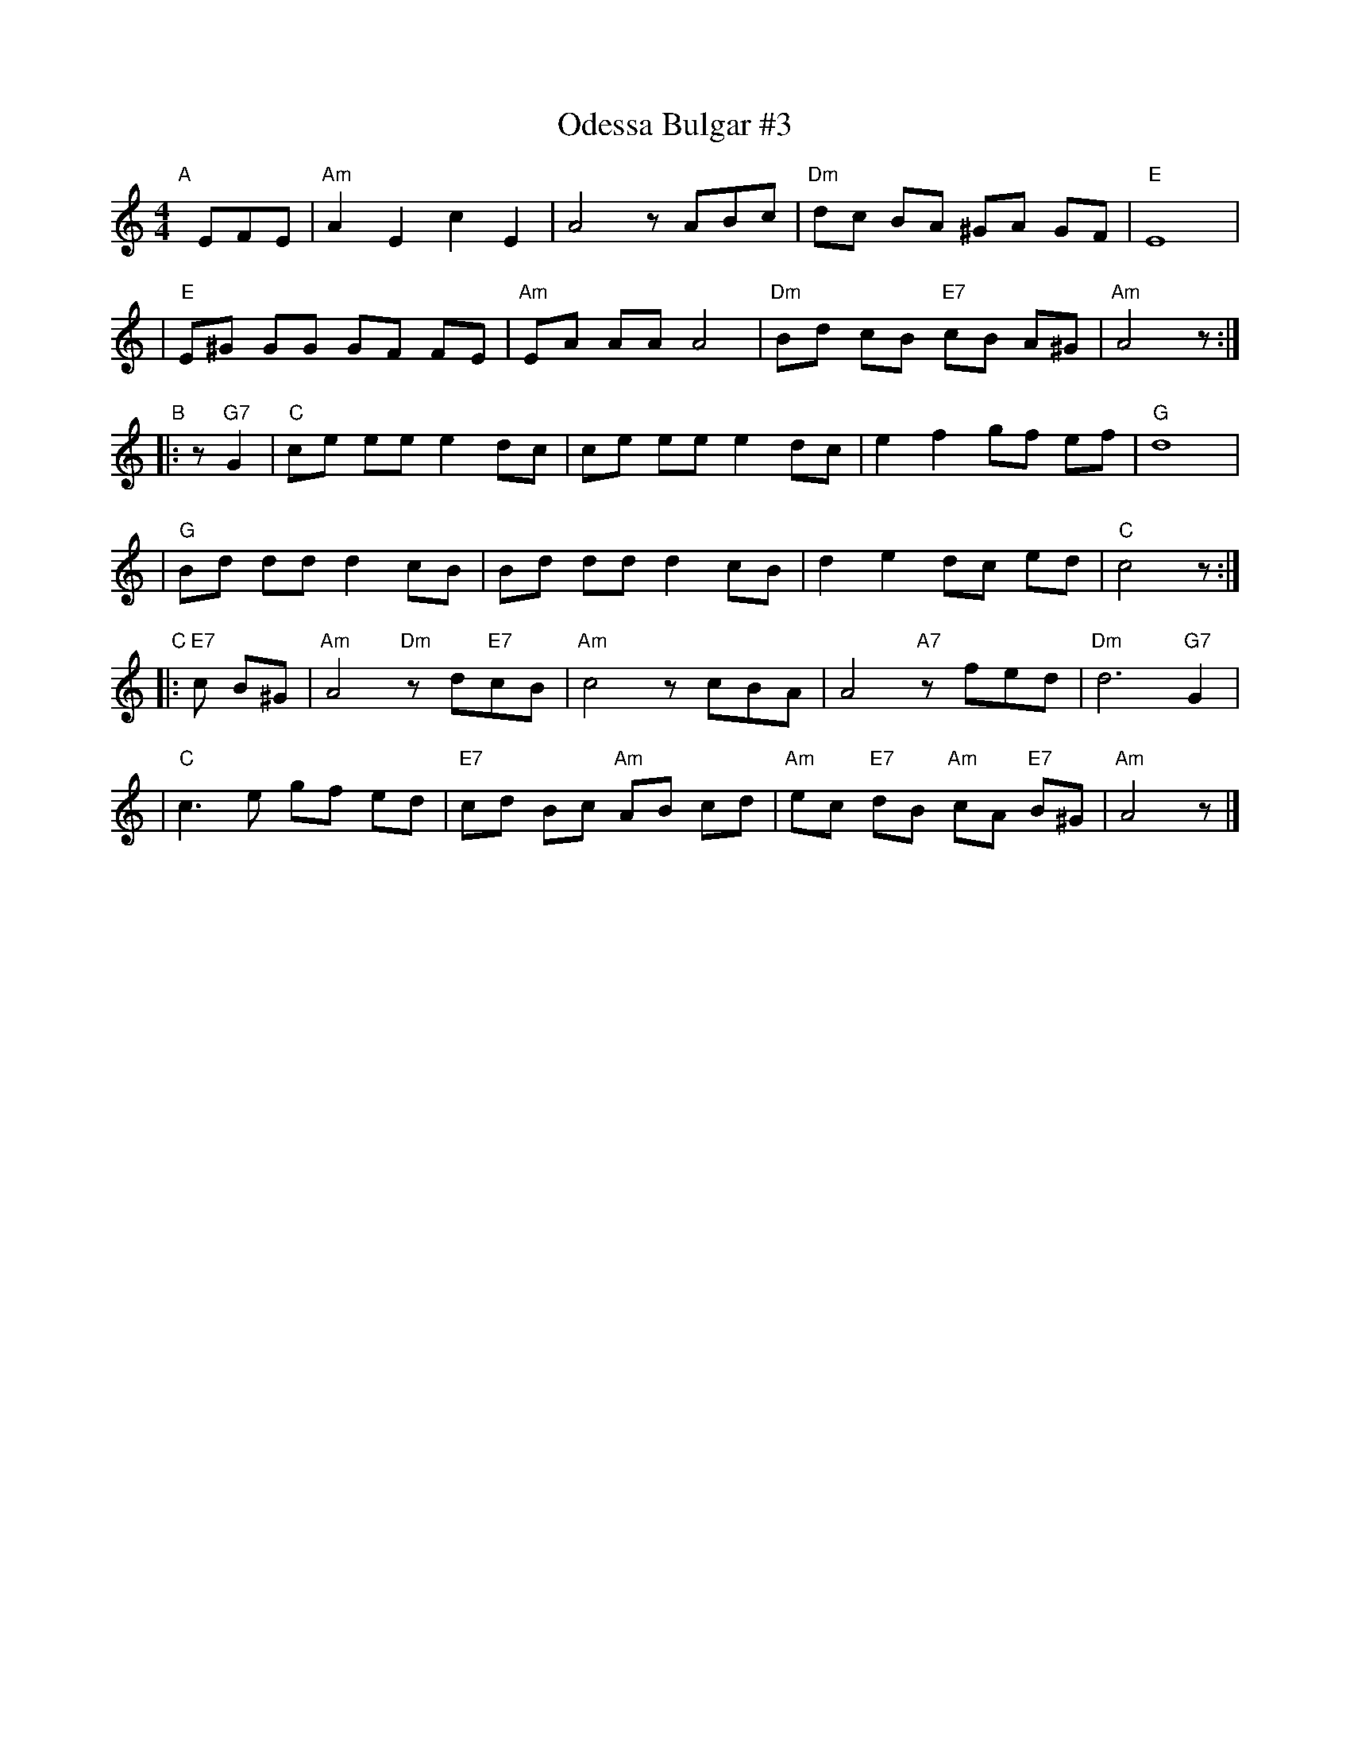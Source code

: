 X: 1
T: Odessa Bulgar #3
R: Bulgar, Frailach
N: from handwritten MS
M: 4/4
L: 1/8
K: Am
"A"[|] EFE \
| "Am"A2 E2 c2 E2 | A4 zABc | "Dm"dc BA ^GA GF | "E"E8 |
| "E"E^G GG GF FE | "Am"EA AA A4 | "Dm"Bd cB "E7"cB A^G | "Am"A4 z :|
"B"|: z"G7"G2 \
| "C"ce ee e2 dc | ce ee e2 dc | e2 f2 gf ef | "G"d8 |
| "G"Bd dd d2 cB | Bd dd d2 cB | d2 e2 dc ed | "C"c4 z :|
"C"|: "E7"c B^G \
| "Am"A4 "Dm"zd"E7"cB | "Am"c4 zcBA | A4 "A7"zfed | "Dm"d6 "G7"G2 |
| "C"c3 e gf ed | "E7"cd Bc "Am"AB cd | "Am"ec "E7"dB "Am"cA "E7"B^G | "Am"A4 z |]
